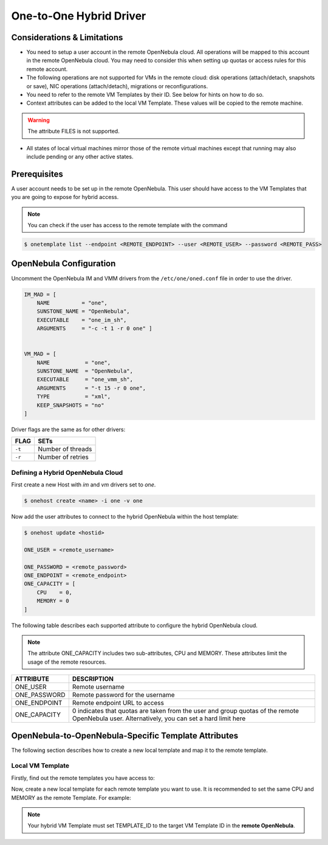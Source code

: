 .. _oneg:

================================================================================
One-to-One Hybrid Driver
================================================================================

Considerations & Limitations
================================================================================

- You need to setup a user account in the remote OpenNebula cloud. All operations will be mapped to this account in the remote OpenNebula cloud. You may need to consider this when setting up quotas or access rules for this remote account.

- The following operations are not supported for VMs in the remote cloud: disk operations (attach/detach, snapshots or save), NIC operations (attach/detach), migrations or reconfigurations.

- You need to refer to the remote VM Templates by their ID. See below for hints on how to do so.

- Context attributes can be added to the local VM Template. These values will be copied to the remote machine.

.. warning:: The attribute FILES is not supported.

- All states of local virtual machines mirror those of the remote virtual machines except that running may also include pending or any other active states.

Prerequisites
================================================================================

A user account needs to be set up in the remote OpenNebula. This user should have access to the VM Templates that you are going to expose for hybrid access.

.. note:: You can check if the user has access to the remote template with the command 

.. code::

    $ onetemplate list --endpoint <REMOTE_ENDPOINT> --user <REMOTE_USER> --password <REMOTE_PASS>

OpenNebula Configuration
================================================================================

Uncomment the OpenNebula IM and VMM drivers from the ``/etc/one/oned.conf`` file in order to use the driver.

.. code::

    IM_MAD = [
        NAME          = "one",
        SUNSTONE_NAME = "OpenNebula",
        EXECUTABLE    = "one_im_sh",
        ARGUMENTS     = "-c -t 1 -r 0 one" ]

     
    VM_MAD = [
        NAME           = "one",
        SUNSTONE_NAME  = "OpenNebula",
        EXECUTABLE     = "one_vmm_sh",
        ARGUMENTS      = "-t 15 -r 0 one",
        TYPE           = "xml",
        KEEP_SNAPSHOTS = "no"
    ]

Driver flags are the same as for other drivers:

+------------+---------------------+
| FLAG       | SETs                |
+============+=====================+
| ``-t``     | Number of threads   |
+------------+---------------------+
| ``-r``     | Number of retries   |
+------------+---------------------+

Defining a Hybrid OpenNebula Cloud
--------------------------------------------------------------------------------

First create a new Host with `im` and `vm` drivers set to `one`.

.. code::

    $ onehost create <name> -i one -v one

Now add the user attributes to connect to the hybrid OpenNebula within the host template:

.. code::

    $ onehost update <hostid>

    ONE_USER = <remote_username>

    ONE_PASSWORD = <remote_password>
    ONE_ENDPOINT = <remote_endpoint>
    ONE_CAPACITY = [
        CPU    = 0,
        MEMORY = 0
    ]

The following table describes each supported attribute to configure the hybrid OpenNebula cloud.

.. note:: The attribute ONE_CAPACITY includes two sub-attributes, CPU and MEMORY. These attributes limit the usage of the remote resources.

+------------------+-------------------------------------------------------------------------------------------------------------------------------------------------+
| ATTRIBUTE        | DESCRIPTION                                                                                                                                     |
+==================+=================================================================================================================================================+
| ONE_USER         | Remote username                                                                                                                                 |
+------------------+-------------------------------------------------------------------------------------------------------------------------------------------------+
| ONE_PASSWORD     | Remote password for the username                                                                                                                |
+------------------+-------------------------------------------------------------------------------------------------------------------------------------------------+
| ONE_ENDPOINT     | Remote endpoint URL to access                                                                                                                   |
+------------------+-------------------------------------------------------------------------------------------------------------------------------------------------+
| ONE_CAPACITY     | 0 indicates that quotas are taken from the user and group quotas of the remote OpenNebula user. Alternatively, you can set a hard limit here    |
+------------------+-------------------------------------------------------------------------------------------------------------------------------------------------+

OpenNebula-to-OpenNebula-Specific Template Attributes
================================================================================

The following section describes how to create a new local template and map it to the remote template.

Local VM Template
--------------------------------------------------------------------------------

Firstly, find out the remote templates you have access to:

.. prompt:: bash $ auto

    $ onetemplate list --endpoint http://<hybrid_OpenNebula_cloud>:2633/RPC2 --user <username> --password <pass>

Now, create a new local template for each remote template you want to use. It is recommended to set the same CPU and MEMORY as the remote Template. For example:


.. prompt:: bash $ auto

    $ cat template.txt
    NAME = "hybrid-template"

    CPU    = 0.1
    MEMORY = 128

    PUBLIC_CLOUD = [
        TEMPLATE_ID = "0",
        TYPE        = "opennebula"
    ]

    CONTEXT=[
        NETWORK="yes"
    ]

    $ onetemplate create template.txt
    ID: 0

.. note:: Your hybrid VM Template must set TEMPLATE_ID to the target VM Template ID in the **remote OpenNebula**.
